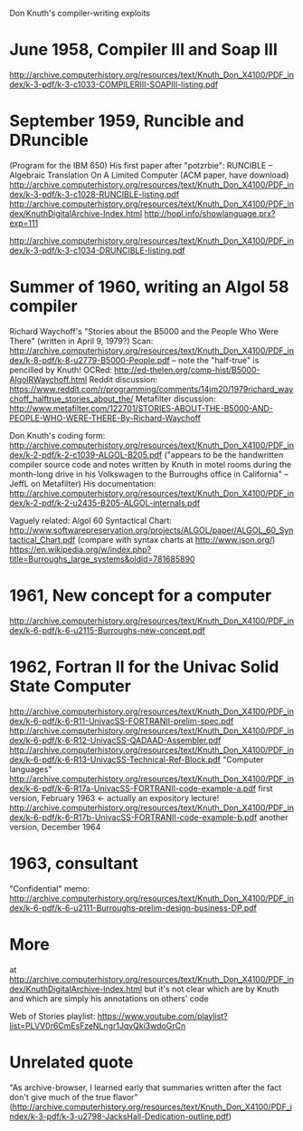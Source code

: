 Don Knuth's compiler-writing exploits

* June 1958, Compiler III and Soap III
http://archive.computerhistory.org/resources/text/Knuth_Don_X4100/PDF_index/k-3-pdf/k-3-c1033-COMPILERIII-SOAPIII-listing.pdf

* September 1959, Runcible and DRuncible
(Program for the IBM 650)
His first paper after "potzrbie": RUNCIBLE -- Algebraic Translation On A Limited Computer (ACM paper, have download)
http://archive.computerhistory.org/resources/text/Knuth_Don_X4100/PDF_index/k-3-pdf/k-3-c1028-RUNCIBLE-listing.pdf
http://archive.computerhistory.org/resources/text/Knuth_Don_X4100/PDF_index/KnuthDigitalArchive-Index.html
http://hopl.info/showlanguage.prx?exp=111

http://archive.computerhistory.org/resources/text/Knuth_Don_X4100/PDF_index/k-3-pdf/k-3-c1034-DRUNCIBLE-listing.pdf

* Summer of 1960, writing an Algol 58 compiler
Richard Waychoff's "Stories about the B5000 and the People Who Were There" (written in April 9, 1979?)
Scan: http://archive.computerhistory.org/resources/text/Knuth_Don_X4100/PDF_index/k-8-pdf/k-8-u2779-B5000-People.pdf -- note the "half-true" is pencilled by Knuth!
OCRed: http://ed-thelen.org/comp-hist/B5000-AlgolRWaychoff.html
Reddit discussion: https://www.reddit.com/r/programming/comments/14jm20/1979richard_waychoff_halftrue_stories_about_the/
Metafilter discussion: http://www.metafilter.com/122701/STORIES-ABOUT-THE-B5000-AND-PEOPLE-WHO-WERE-THERE-By-Richard-Waychoff

Don Knuth's coding form: http://archive.computerhistory.org/resources/text/Knuth_Don_X4100/PDF_index/k-2-pdf/k-2-c1039-ALGOL-B205.pdf ("appears to be the handwritten compiler source code and notes written by Knuth in motel rooms during the month-long drive in his Volkswagen to the Burroughs office in California" -- JeffL on Metafilter)
His documentation: http://archive.computerhistory.org/resources/text/Knuth_Don_X4100/PDF_index/k-2-pdf/k-2-u2435-B205-ALGOL-internals.pdf

Vaguely related:
Algol 60 Syntactical Chart: http://www.softwarepreservation.org/projects/ALGOL/paper/ALGOL_60_Syntactical_Chart.pdf (compare with syntax charts at http://www.json.org/)
https://en.wikipedia.org/w/index.php?title=Burroughs_large_systems&oldid=781685890

* 1961, New concept for a computer
http://archive.computerhistory.org/resources/text/Knuth_Don_X4100/PDF_index/k-6-pdf/k-6-u2115-Burroughs-new-concept.pdf

* 1962, Fortran II for the Univac Solid State Computer
http://archive.computerhistory.org/resources/text/Knuth_Don_X4100/PDF_index/k-6-pdf/k-6-R11-UnivacSS-FORTRANII-prelim-spec.pdf
http://archive.computerhistory.org/resources/text/Knuth_Don_X4100/PDF_index/k-6-pdf/k-6-R12-UnivacSS-QADAAD-Assembler.pdf
http://archive.computerhistory.org/resources/text/Knuth_Don_X4100/PDF_index/k-6-pdf/k-6-R13-UnivacSS-Technical-Ref-Block.pdf
"Computer languages"
http://archive.computerhistory.org/resources/text/Knuth_Don_X4100/PDF_index/k-6-pdf/k-6-R17a-UnivacSS-FORTRANII-code-example-a.pdf first version, February 1963 <- actually an expository lecture!
http://archive.computerhistory.org/resources/text/Knuth_Don_X4100/PDF_index/k-6-pdf/k-6-R17b-UnivacSS-FORTRANII-code-example-b.pdf another version, December 1964

* 1963, consultant
"Confidential" memo: http://archive.computerhistory.org/resources/text/Knuth_Don_X4100/PDF_index/k-6-pdf/k-6-u2111-Burroughs-prelim-design-business-DP.pdf


* More
at http://archive.computerhistory.org/resources/text/Knuth_Don_X4100/PDF_index/KnuthDigitalArchive-Index.html
but it's not clear which are by Knuth and which are simply his annotations on others' code

Web of Stories playlist: https://www.youtube.com/playlist?list=PLVV0r6CmEsFzeNLngr1JqyQki3wdoGrCn

* Unrelated quote

"As archive-browser, I learned early that summaries written after the fact don't give much of the true flavor" (http://archive.computerhistory.org/resources/text/Knuth_Don_X4100/PDF_index/k-3-pdf/k-3-u2798-JacksHall-Dedication-outline.pdf)
